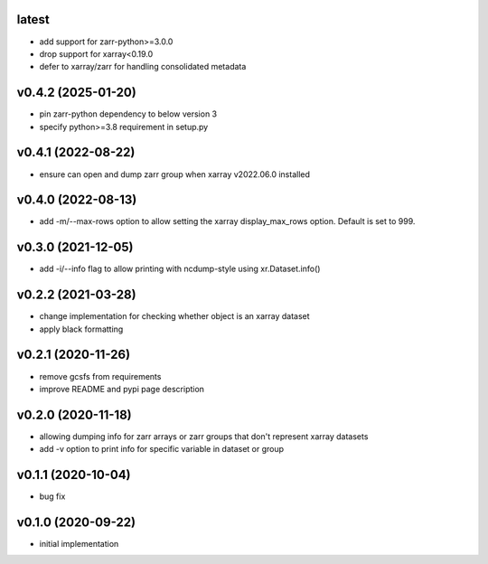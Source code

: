 latest
------

- add support for zarr-python>=3.0.0
- drop support for xarray<0.19.0
- defer to xarray/zarr for handling consolidated metadata


v0.4.2 (2025-01-20)
-------------------

- pin zarr-python dependency to below version 3
- specify python>=3.8 requirement in setup.py

v0.4.1 (2022-08-22)
-------------------

- ensure can open and dump zarr group when xarray v2022.06.0 installed

v0.4.0 (2022-08-13)
-------------------

- add -m/--max-rows option to allow setting the xarray display_max_rows option. Default is set to 999.

v0.3.0 (2021-12-05)
-------------------

- add -i/--info flag to allow printing with ncdump-style using xr.Dataset.info()

v0.2.2 (2021-03-28)
-------------------

- change implementation for checking whether object is an xarray dataset
- apply black formatting

v0.2.1 (2020-11-26)
-------------------

- remove gcsfs from requirements
- improve README and pypi page description

v0.2.0 (2020-11-18)
-------------------

- allowing dumping info for zarr arrays or zarr groups that don't represent xarray datasets
- add -v option to print info for specific variable in dataset or group

v0.1.1 (2020-10-04)
-------------------

- bug fix

v0.1.0 (2020-09-22)
-------------------

- initial implementation
